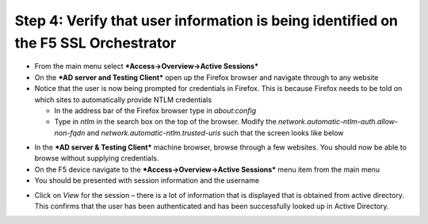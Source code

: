 Step 4: Verify that user information is being identified on the F5 SSL Orchestrator
~~~~~~~~~~~~~~~~~~~~~~~~~~~~~~~~~~~~~~~~~~~~~~~~~~~~~~~~~~~~~~~~~~~~~~~~~~~~~~~~~~~

-  From the main menu select ***Access->Overview->Active Sessions***

-  On the ***AD server and Testing Client*** open up the Firefox browser
   and navigate through to any website

-  Notice that the user is now being prompted for credentials in
   Firefox. This is because Firefox needs to be told on which sites to
   automatically provide NTLM credentials

   -  In the address bar of the Firefox browser type in *about:config*

   -  Type in *ntlm* in the search box on the top of the browser. Modify
      the *network.automatic-ntlm-auth.allow-non-fqdn* and
      *network.automatic-ntlm.trusted-uris* such that the screen looks
      like below

|image37|

-  In the ***AD server & Testing Client*** machine browser, browse
   through a few websites. You should now be able to browse without
   supplying credentials.

-  On the F5 device navigate to the ***Access->Overview->Active
   Sessions*** menu item from the main menu

-  You should be presented with session information and the username

|image38|

-  Click on *View* for the session – there is a lot of information that
   is displayed that is obtained from active directory. This confirms
   that the user has been authenticated and has been successfully looked
   up in Active Directory.

|image39|


.. |image37| image:: ../media/image036.png
   :width: 7.05556in
   :height: 2.46111in
.. |image38| image:: ../media/image037.png
   :width: 7.05556in
   :height: 2.49722in
.. |image39| image:: ../media/image038.png
   :width: 7.05556in
   :height: 8.12986in
